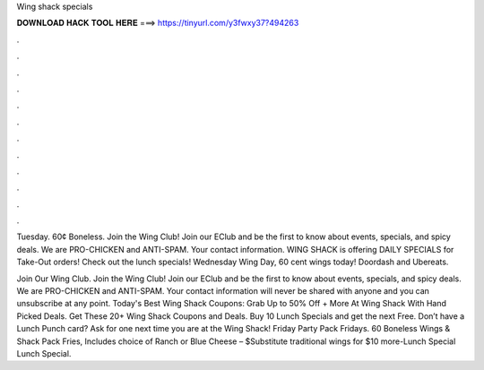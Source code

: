 Wing shack specials



𝐃𝐎𝐖𝐍𝐋𝐎𝐀𝐃 𝐇𝐀𝐂𝐊 𝐓𝐎𝐎𝐋 𝐇𝐄𝐑𝐄 ===> https://tinyurl.com/y3fwxy37?494263



.



.



.



.



.



.



.



.



.



.



.



.

Tuesday. 60¢ Boneless. Join the Wing Club! Join our EClub and be the first to know about events, specials, and spicy deals. We are PRO-CHICKEN and ANTI-SPAM. Your contact information. WING SHACK is offering DAILY SPECIALS for Take-Out orders! Check out the lunch specials! Wednesday Wing Day, 60 cent wings today! Doordash and Ubereats.

Join Our Wing Club. Join the Wing Club! Join our EClub and be the first to know about events, specials, and spicy deals. We are PRO-CHICKEN and ANTI-SPAM. Your contact information will never be shared with anyone and you can unsubscribe at any point. Today's Best Wing Shack Coupons: Grab Up to 50% Off + More At Wing Shack With Hand Picked Deals. Get These 20+ Wing Shack Coupons and Deals. Buy 10 Lunch Specials and get the next Free. Don’t have a Lunch Punch card? Ask for one next time you are at the Wing Shack! Friday Party Pack Fridays. 60 Boneless Wings & Shack Pack Fries, Includes choice of Ranch or Blue Cheese – $Substitute traditional wings for $10 more-Lunch Special Lunch Special.
